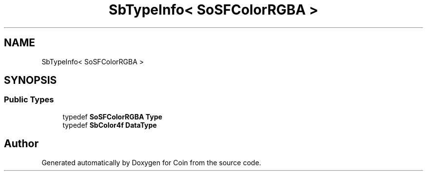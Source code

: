.TH "SbTypeInfo< SoSFColorRGBA >" 3 "Sun May 28 2017" "Version 4.0.0a" "Coin" \" -*- nroff -*-
.ad l
.nh
.SH NAME
SbTypeInfo< SoSFColorRGBA >
.SH SYNOPSIS
.br
.PP
.SS "Public Types"

.in +1c
.ti -1c
.RI "typedef \fBSoSFColorRGBA\fP \fBType\fP"
.br
.ti -1c
.RI "typedef \fBSbColor4f\fP \fBDataType\fP"
.br
.in -1c

.SH "Author"
.PP 
Generated automatically by Doxygen for Coin from the source code\&.
